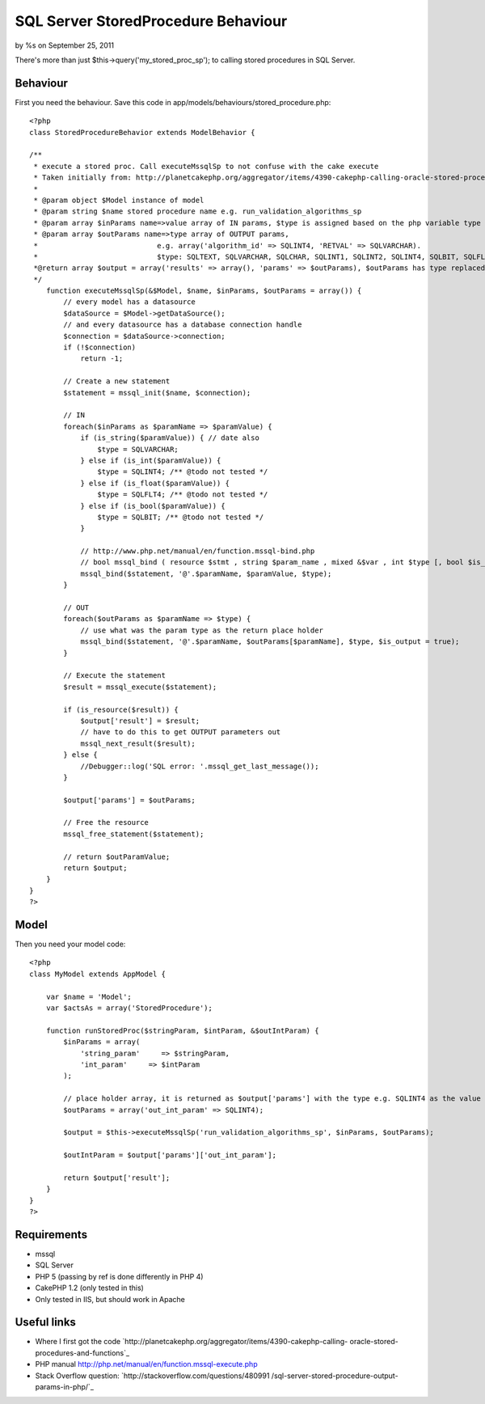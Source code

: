 SQL Server StoredProcedure Behaviour
====================================

by %s on September 25, 2011

There's more than just $this->query('my_stored_proc_sp'); to calling
stored procedures in SQL Server.


Behaviour
---------

First you need the behaviour. Save this code in
app/models/behaviours/stored_procedure.php:

::

    <?php
    class StoredProcedureBehavior extends ModelBehavior {
    
    /**
     * execute a stored proc. Call executeMssqlSp to not confuse with the cake execute
     * Taken initially from: http://planetcakephp.org/aggregator/items/4390-cakephp-calling-oracle-stored-procedures-and-functions 
     *
     * @param object $Model instance of model
     * @param string $name stored procedure name e.g. run_validation_algorithms_sp
     * @param array $inParams name=>value array of IN params, $type is assigned based on the php variable type
     * @param array $outParams name=>type array of OUTPUT params, 
     *                            e.g. array('algorithm_id' => SQLINT4, 'RETVAL' => SQLVARCHAR).
     *                            $type: SQLTEXT, SQLVARCHAR, SQLCHAR, SQLINT1, SQLINT2, SQLINT4, SQLBIT, SQLFLT4, SQLFLT8, SQLFLTN
     *@return array $output = array('results' => array(), 'params' => $outParams), $outParams has type replaced with the output value
     */
        function executeMssqlSp(&$Model, $name, $inParams, $outParams = array()) {
            // every model has a datasource
            $dataSource = $Model->getDataSource();
            // and every datasource has a database connection handle
            $connection = $dataSource->connection;
            if (!$connection)
                return -1;
    
            // Create a new statement
            $statement = mssql_init($name, $connection);
            
            // IN 
            foreach($inParams as $paramName => $paramValue) {
                if (is_string($paramValue)) { // date also
                    $type = SQLVARCHAR;
                } else if (is_int($paramValue)) {
                    $type = SQLINT4; /** @todo not tested */
                } else if (is_float($paramValue)) {
                    $type = SQLFLT4; /** @todo not tested */
                } else if (is_bool($paramValue)) {
                    $type = SQLBIT; /** @todo not tested */
                }
                
                // http://www.php.net/manual/en/function.mssql-bind.php
                // bool mssql_bind ( resource $stmt , string $param_name , mixed &$var , int $type [, bool $is_output = false [, bool $is_null = false [, int $maxlen = -1 ]]] )
                mssql_bind($statement, '@'.$paramName, $paramValue, $type);
            }
            
            // OUT
            foreach($outParams as $paramName => $type) {
                // use what was the param type as the return place holder
                mssql_bind($statement, '@'.$paramName, $outParams[$paramName], $type, $is_output = true);
            }
            
            // Execute the statement
            $result = mssql_execute($statement);
    
            if (is_resource($result)) {
                $output['result'] = $result;
                // have to do this to get OUTPUT parameters out
                mssql_next_result($result);
            } else {
                //Debugger::log('SQL error: '.mssql_get_last_message());
            }
            
            $output['params'] = $outParams;
            
            // Free the resource
            mssql_free_statement($statement);
            
            // return $outParamValue;
            return $output;
        }
    }
    ?>



Model
-----

Then you need your model code:

::

    <?php
    class MyModel extends AppModel {
    
        var $name = 'Model';
        var $actsAs = array('StoredProcedure');
    
        function runStoredProc($stringParam, $intParam, &$outIntParam) {
            $inParams = array(
                'string_param'     => $stringParam,
                'int_param'     => $intParam
            );
            
            // place holder array, it is returned as $output['params'] with the type e.g. SQLINT4 as the value
            $outParams = array('out_int_param' => SQLINT4);
                    
            $output = $this->executeMssqlSp('run_validation_algorithms_sp', $inParams, $outParams);
            
            $outIntParam = $output['params']['out_int_param'];
            
            return $output['result'];        
        }
    }
    ?>



Requirements
------------

+ mssql
+ SQL Server
+ PHP 5 (passing by ref is done differently in PHP 4)
+ CakePHP 1.2 (only tested in this)
+ Only tested in IIS, but should work in Apache



Useful links
------------

+ Where I first got the code
  `http://planetcakephp.org/aggregator/items/4390-cakephp-calling-
  oracle-stored-procedures-and-functions`_
+ PHP manual `http://php.net/manual/en/function.mssql-execute.php`_
+ Stack Overflow question: `http://stackoverflow.com/questions/480991
  /sql-server-stored-procedure-output-params-in-php/`_




.. _http://stackoverflow.com/questions/480991/sql-server-stored-procedure-output-params-in-php/: http://stackoverflow.com/questions/480991/sql-server-stored-procedure-output-params-in-php/
.. _http://php.net/manual/en/function.mssql-execute.php: http://php.net/manual/en/function.mssql-execute.php
.. _http://planetcakephp.org/aggregator/items/4390-cakephp-calling-oracle-stored-procedures-and-functions: http://planetcakephp.org/aggregator/items/4390-cakephp-calling-oracle-stored-procedures-and-functions
.. meta::
    :title: SQL Server StoredProcedure Behaviour
    :description: CakePHP Article related to behaviour,mssql,Ms sql server,StoredProcedure,Behaviors
    :keywords: behaviour,mssql,Ms sql server,StoredProcedure,Behaviors
    :copyright: Copyright 2011 
    :category: behaviors

